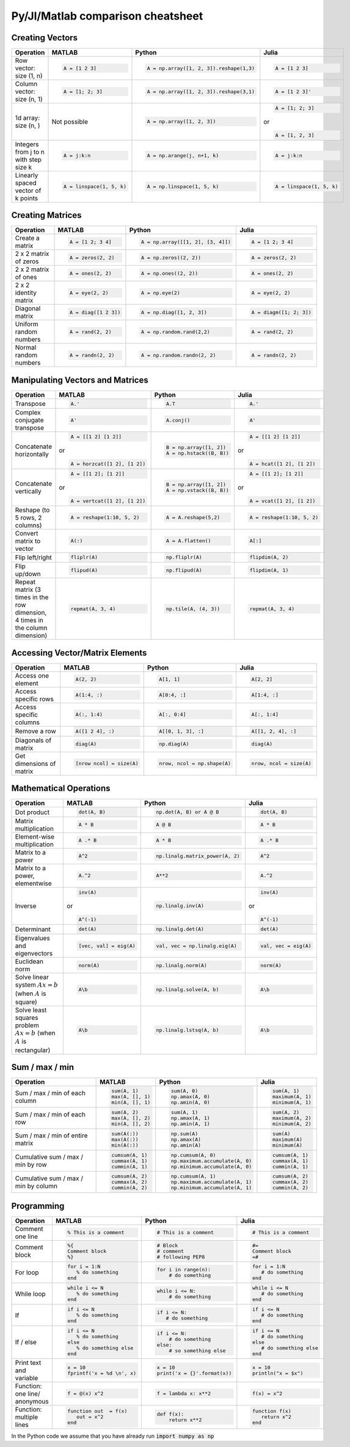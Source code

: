 .. raw:: html

	<style type="text/css">.menu>li.comparison-on>a {border-color:#444;cursor: default;}</style>

Py/Jl/Matlab comparison cheatsheet
==================================

Creating Vectors
----------------

.. container:: multilang-table

    +-----------------------------+--------------------------+---------------------------------------+--------------------------+
    | Operation                   |         MATLAB           | Python                                | Julia                    |
    +=============================+==========================+=======================================+==========================+
    |                             | .. code-block:: matlab   | .. code-block:: python                | .. code-block:: julia    |
    |                             |                          |                                       |                          |
    | Row vector: size (1, n)     |     A = [1 2 3]          |  A = np.array([1, 2, 3]).reshape(1,3) |     A = [1 2 3]          |
    +-----------------------------+--------------------------+---------------------------------------+--------------------------+
    |                             | .. code-block:: matlab   | .. code-block:: python                | .. code-block:: julia    |
    |                             |                          |                                       |                          |
    | Column vector: size (n, 1)  |     A = [1; 2; 3]        |  A = np.array([1, 2, 3]).reshape(3,1) |     A = [1 2 3]'         |
    +-----------------------------+--------------------------+---------------------------------------+--------------------------+
    |                             | Not possible             | .. code-block:: python                | .. code-block:: julia    |
    |                             |                          |                                       |                          |
    | 1d array: size (n, )        |                          |  A = np.array([1, 2, 3])              |     A = [1; 2; 3]        |
    |                             |                          |                                       | or                       |
    |                             |                          |                                       |                          |
    |                             |                          |                                       | .. code-block:: julia    |
    |                             |                          |                                       |                          |
    |                             |                          |                                       |     A = [1, 2, 3]        |
    +-----------------------------+--------------------------+---------------------------------------+--------------------------+
    |                             | .. code-block:: matlab   | .. code-block:: python                | .. code-block:: julia    |
    |                             |                          |                                       |                          |
    | Integers from j to n with   |     A = j:k:n            |  A = np.arange(j, n+1, k)             |     A = j:k:n            |
    | step size k                 |                          |                                       |                          |
    +-----------------------------+--------------------------+---------------------------------------+--------------------------+
    |                             | .. code-block:: matlab   | .. code-block:: python                | .. code-block:: julia    |
    |                             |                          |                                       |                          |
    | Linearly spaced vector      |     A = linspace(1, 5, k)|  A = np.linspace(1, 5, k)             |     A = linspace(1, 5, k)|
    | of k points                 |                          |                                       |                          |
    +-----------------------------+--------------------------+---------------------------------------+--------------------------+



Creating Matrices
-----------------

.. container:: multilang-table

    +--------------------------------+--------------------------+----------------------------------+--------------------------+
    | Operation                      |         MATLAB           | Python                           | Julia                    |
    +================================+==========================+==================================+==========================+
    |                                | .. code-block:: matlab   | .. code-block:: python           | .. code-block:: julia    |
    |                                |                          |                                  |                          |
    | Create a matrix                |     A = [1 2; 3 4]       |   A = np.array([[1, 2], [3, 4]]) |     A = [1 2; 3 4]       |
    +--------------------------------+--------------------------+----------------------------------+--------------------------+
    |                                | .. code-block:: matlab   | .. code-block:: python           | .. code-block:: julia    |
    |                                |                          |                                  |                          |
    | 2 x 2 matrix of zeros          |     A = zeros(2, 2)      |   A = np.zeros((2, 2))           |     A = zeros(2, 2)      |
    +--------------------------------+--------------------------+----------------------------------+--------------------------+
    |                                | .. code-block:: matlab   | .. code-block:: python           | .. code-block:: julia    |
    |                                |                          |                                  |                          |
    | 2 x 2 matrix of ones           |     A = ones(2, 2)       |   A = np.ones((2, 2))            |     A = ones(2, 2)       |
    +--------------------------------+--------------------------+----------------------------------+--------------------------+
    |                                | .. code-block:: matlab   | .. code-block:: python           | .. code-block:: julia    |
    |                                |                          |                                  |                          |
    | 2 x 2 identity matrix          |     A = eye(2, 2)        |   A = np.eye(2)                  |     A = eye(2, 2)        |
    +--------------------------------+--------------------------+----------------------------------+--------------------------+
    |                                | .. code-block:: matlab   | .. code-block:: python           | .. code-block:: julia    |
    |                                |                          |                                  |                          |
    | Diagonal matrix                |     A = diag([1 2 3])    |   A = np.diag([1, 2, 3])         |     A = diagm([1; 2; 3]) |
    +--------------------------------+--------------------------+----------------------------------+--------------------------+
    |                                | .. code-block:: matlab   | .. code-block:: python           | .. code-block:: julia    |
    |                                |                          |                                  |                          |
    | Uniform random numbers         |     A = rand(2, 2)       |   A = np.random.rand(2,2)        |     A = rand(2, 2)       |
    +--------------------------------+--------------------------+----------------------------------+--------------------------+
    |                                | .. code-block:: matlab   | .. code-block:: python           | .. code-block:: julia    |
    |                                |                          |                                  |                          |
    | Normal random numbers          |     A = randn(2, 2)      |   A = np.random.randn(2, 2)      |     A = randn(2, 2)      |
    +--------------------------------+--------------------------+----------------------------------+--------------------------+



Manipulating Vectors and Matrices
---------------------------------

.. container:: multilang-table

    +--------------------------------+-------------------------------+---------------------------+---------------------------+
    | Operation                      |         MATLAB                | Python                    | Julia                     |
    +================================+===============================+===========================+===========================+
    |                                | .. code-block:: matlab        | .. code-block:: python    | .. code-block:: julia     |
    |                                |                               |                           |                           |
    | Transpose                      |     A.'                       |   A.T                     |     A.'                   |
    +--------------------------------+-------------------------------+---------------------------+---------------------------+
    |                                | .. code-block:: matlab        | .. code-block:: python    | .. code-block:: julia     |
    | Complex conjugate transpose    |                               |                           |                           |
    |                                |     A'                        |   A.conj()                |     A'                    |
    +--------------------------------+-------------------------------+---------------------------+---------------------------+
    |                                | .. code-block:: matlab        | .. code-block:: python    | .. code-block:: julia     |
    |                                |                               |                           |                           |
    | Concatenate horizontally       |     A = [[1 2] [1 2]]         |    B = np.array([1, 2])   |     A = [[1 2] [1 2]]     |
    |                                |                               |    A = np.hstack((B, B))  |                           |
    |                                | or                            |                           | or                        |
    |                                |                               |                           |                           |
    |                                | .. code-block:: matlab        |                           | .. code-block:: julia     |
    |                                |                               |                           |                           |
    |                                |     A = horzcat([1 2], [1 2]) |                           |    A = hcat([1 2], [1 2]) |
    +--------------------------------+-------------------------------+---------------------------+---------------------------+
    |                                | .. code-block:: matlab        | .. code-block:: python    | .. code-block:: julia     |
    |                                |                               |                           |                           |
    | Concatenate vertically         |     A = [[1 2]; [1 2]]        |    B = np.array([1, 2])   |     A = [[1 2]; [1 2]]    |
    |                                |                               |    A = np.vstack((B, B))  |                           |
    |                                | or                            |                           | or                        |
    |                                |                               |                           |                           |
    |                                | .. code-block:: matlab        |                           | .. code-block:: julia     |
    |                                |                               |                           |                           |
    |                                |     A = vertcat([1 2], [1 2]) |                           |    A = vcat([1 2], [1 2]) |
    +--------------------------------+-------------------------------+---------------------------+---------------------------+
    |                                | .. code-block:: matlab        | .. code-block:: python    | .. code-block:: julia     |
    |                                |                               |                           |                           |
    | Reshape (to 5 rows, 2 columns) |    A = reshape(1:10, 5, 2)    |    A = A.reshape(5,2)     |    A = reshape(1:10, 5, 2)|
    +--------------------------------+-------------------------------+---------------------------+---------------------------+
    |                                | .. code-block:: matlab        | .. code-block:: python    | .. code-block:: julia     |
    |                                |                               |                           |                           |
    | Convert matrix to vector       |    A(:)                       |    A = A.flatten()        |    A[:]                   |
    +--------------------------------+-------------------------------+---------------------------+---------------------------+
    |                                | .. code-block:: matlab        | .. code-block:: python    | .. code-block:: julia     |
    |                                |                               |                           |                           |
    | Flip left/right                |    fliplr(A)                  |    np.fliplr(A)           |    flipdim(A, 2)          |
    +--------------------------------+-------------------------------+---------------------------+---------------------------+
    |                                | .. code-block:: matlab        | .. code-block:: python    | .. code-block:: julia     |
    |                                |                               |                           |                           |
    | Flip up/down                   |    flipud(A)                  |    np.flipud(A)           |    flipdim(A, 1)          |
    +--------------------------------+-------------------------------+---------------------------+---------------------------+
    |                                | .. code-block:: matlab        | .. code-block:: python    | .. code-block:: julia     |
    |                                |                               |                           |                           |
    | Repeat matrix (3 times in the  |    repmat(A, 3, 4)            |    np.tile(A, (4, 3))     |    repmat(A, 3, 4)        |
    | row dimension, 4 times in the  |                               |                           |                           |
    | column dimension)              |                               |                           |                           |
    +--------------------------------+-------------------------------+---------------------------+---------------------------+



Accessing Vector/Matrix Elements
--------------------------------

.. container:: multilang-table

    +--------------------------------+-------------------------------+-------------------------------+---------------------------+
    | Operation                      |         MATLAB                | Python                        | Julia                     |
    +================================+===============================+===============================+===========================+
    |                                | .. code-block:: matlab        | .. code-block:: python        | .. code-block:: julia     |
    |                                |                               |                               |                           |
    | Access one element             |     A(2, 2)                   |    A[1, 1]                    |     A[2, 2]               |
    +--------------------------------+-------------------------------+-------------------------------+---------------------------+
    |                                | .. code-block:: matlab        | .. code-block:: python        | .. code-block:: julia     |
    |                                |                               |                               |                           |
    | Access specific rows           |    A(1:4, :)                  |    A[0:4, :]                  |    A[1:4, :]              |
    +--------------------------------+-------------------------------+-------------------------------+---------------------------+
    |                                | .. code-block:: matlab        | .. code-block:: python        | .. code-block:: julia     |
    |                                |                               |                               |                           |
    | Access specific columns        |    A(:, 1:4)                  |    A[:, 0:4]                  |    A[:, 1:4]              |
    +--------------------------------+-------------------------------+-------------------------------+---------------------------+
    |                                | .. code-block:: matlab        | .. code-block:: python        | .. code-block:: julia     |
    |                                |                               |                               |                           |
    | Remove a row                   |    A([1 2 4], :)              |    A[[0, 1, 3], :]            |    A[[1, 2, 4], :]        |
    +--------------------------------+-------------------------------+-------------------------------+---------------------------+
    |                                | .. code-block:: matlab        | .. code-block:: python        | .. code-block:: julia     |
    |                                |                               |                               |                           |
    | Diagonals of matrix            |    diag(A)                    |    np.diag(A)                 |    diag(A)                |
    +--------------------------------+-------------------------------+-------------------------------+---------------------------+
    |                                | .. code-block:: matlab        | .. code-block:: python        | .. code-block:: julia     |
    |                                |                               |                               |                           |
    | Get dimensions of matrix       |    [nrow ncol] = size(A)      |    nrow, ncol = np.shape(A)   |    nrow, ncol = size(A)   |
    +--------------------------------+-------------------------------+-------------------------------+---------------------------+



Mathematical Operations
-----------------------

.. container:: multilang-table

    +--------------------------------+-------------------------------+--------------------------------+---------------------------+
    | Operation                      |         MATLAB                | Python                         | Julia                     |
    +================================+===============================+================================+===========================+
    |                                | .. code-block:: matlab        | .. code-block:: python         | .. code-block:: julia     |
    |                                |                               |                                |                           |
    | Dot product                    |     dot(A, B)                 |    np.dot(A, B) or A @ B       |     dot(A, B)             |
    +--------------------------------+-------------------------------+--------------------------------+---------------------------+
    |                                | .. code-block:: matlab        | .. code-block:: python         | .. code-block:: julia     |
    |                                |                               |                                |                           |
    | Matrix multiplication          |     A * B                     |     A @ B                      |     A * B                 |
    +--------------------------------+-------------------------------+--------------------------------+---------------------------+
    |                                | .. code-block:: matlab        | .. code-block:: python         | .. code-block:: julia     |
    |                                |                               |                                |                           |
    | Element-wise multiplication    |     A .* B                    |    A * B                       |     A .* B                |
    +--------------------------------+-------------------------------+--------------------------------+---------------------------+
    |                                | .. code-block:: matlab        | .. code-block:: python         | .. code-block:: julia     |
    |                                |                               |                                |                           |
    | Matrix to a power              |     A^2                       |    np.linalg.matrix_power(A, 2)|     A^2                   |
    +--------------------------------+-------------------------------+--------------------------------+---------------------------+
    |                                | .. code-block:: matlab        | .. code-block:: python         | .. code-block:: julia     |
    |                                |                               |                                |                           |
    | Matrix to a power, elementwise |     A.^2                      |    A**2                        |     A.^2                  |
    +--------------------------------+-------------------------------+--------------------------------+---------------------------+
    |                                | .. code-block:: matlab        | .. code-block:: python         | .. code-block:: julia     |
    |                                |                               |                                |                           |
    | Inverse                        |     inv(A)                    |    np.linalg.inv(A)            |     inv(A)                |
    |                                |                               |                                |                           |
    |                                | or                            |                                | or                        |
    |                                |                               |                                |                           |
    |                                | .. code-block:: matlab        |                                | .. code-block:: julia     |
    |                                |                               |                                |                           |
    |                                |     A^(-1)                    |                                |    A^(-1)                 |
    +--------------------------------+-------------------------------+--------------------------------+---------------------------+
    |                                | .. code-block:: matlab        | .. code-block:: python         | .. code-block:: julia     |
    |                                |                               |                                |                           |
    | Determinant                    |     det(A)                    |    np.linalg.det(A)            |     det(A)                |
    +--------------------------------+-------------------------------+--------------------------------+---------------------------+
    |                                | .. code-block:: matlab        | .. code-block:: python         | .. code-block:: julia     |
    |                                |                               |                                |                           |
    | Eigenvalues and eigenvectors   |     [vec, val] = eig(A)       |    val, vec = np.linalg.eig(A) |     val, vec = eig(A)     |
    +--------------------------------+-------------------------------+--------------------------------+---------------------------+
    |                                | .. code-block:: matlab        | .. code-block:: python         | .. code-block:: julia     |
    |                                |                               |                                |                           |
    | Euclidean norm                 |     norm(A)                   |    np.linalg.norm(A)           |     norm(A)               |
    +--------------------------------+-------------------------------+--------------------------------+---------------------------+
    |                                | .. code-block:: matlab        | .. code-block:: python         | .. code-block:: julia     |
    |                                |                               |                                |                           |
    | Solve linear system            |     A\b                       |    np.linalg.solve(A, b)       |     A\b                   |
    | :math:`Ax=b` (when :math:`A`   |                               |                                |                           |
    | is square)                     |                               |                                |                           |
    +--------------------------------+-------------------------------+--------------------------------+---------------------------+
    |                                | .. code-block:: matlab        | .. code-block:: python         | .. code-block:: julia     |
    |                                |                               |                                |                           |
    | Solve least squares problem    |     A\b                       |    np.linalg.lstsq(A, b)       |     A\b                   |
    | :math:`Ax=b` (when :math:`A`   |                               |                                |                           |
    | is rectangular)                |                               |                                |                           |
    +--------------------------------+-------------------------------+--------------------------------+---------------------------+



Sum / max / min
-------------------
    
.. container:: multilang-table

    +--------------------------------+-------------------------------+---------------------------------+---------------------------+
    | Operation                      |         MATLAB                | Python                          | Julia                     |
    +================================+===============================+=================================+===========================+
    |                                | .. code-block:: matlab        | .. code-block:: python          | .. code-block:: julia     |
    |                                |                               |                                 |                           |
    | Sum / max / min of             |     sum(A, 1)                 |    sum(A, 0)                    |     sum(A, 1)             |
    | each column                    |     max(A, [], 1)             |    np.amax(A, 0)                |     maximum(A, 1)         |
    |                                |     min(A, [], 1)             |    np.amin(A, 0)                |     minimum(A, 1)         |
    +--------------------------------+-------------------------------+---------------------------------+---------------------------+
    |                                | .. code-block:: matlab        | .. code-block:: python          | .. code-block:: julia     |
    |                                |                               |                                 |                           |
    | Sum / max / min of each row    |     sum(A, 2)                 |    sum(A, 1)                    |     sum(A, 2)             |
    |                                |     max(A, [], 2)             |    np.amax(A, 1)                |     maximum(A, 2)         |
    |                                |     min(A, [], 2)             |    np.amin(A, 1)                |     minimum(A, 2)         |
    +--------------------------------+-------------------------------+---------------------------------+---------------------------+
    |                                | .. code-block:: matlab        | .. code-block:: python          | .. code-block:: julia     |
    |                                |                               |                                 |                           |
    | Sum / max / min of             |     sum(A(:))                 |    np.sum(A)                    |     sum(A)                |
    | entire matrix                  |     max(A(:))                 |    np.amax(A)                   |     maximum(A)            |
    |                                |     min(A(:))                 |    np.amin(A)                   |     minimum(A)            |
    +--------------------------------+-------------------------------+---------------------------------+---------------------------+
    |                                | .. code-block:: matlab        | .. code-block:: python          | .. code-block:: julia     |
    |                                |                               |                                 |                           |
    | Cumulative sum / max / min     |     cumsum(A, 1)              |    np.cumsum(A, 0)              |     cumsum(A, 1)          |
    | by row                         |     cummax(A, 1)              |    np.maximum.accumulate(A, 0)  |     cummax(A, 1)          |
    |                                |     cummin(A, 1)              |    np.minimum.accumulate(A, 0)  |     cummin(A, 1)          |
    +--------------------------------+-------------------------------+---------------------------------+---------------------------+
    |                                | .. code-block:: matlab        | .. code-block:: python          | .. code-block:: julia     |
    |                                |                               |                                 |                           |
    | Cumulative sum / max / min     |     cumsum(A, 2)              |    np.cumsum(A, 1)              |     cumsum(A, 2)          |
    | by column                      |     cummax(A, 2)              |    np.maximum.accumulate(A, 1)  |     cummax(A, 2)          |
    |                                |     cummin(A, 2)              |    np.minimum.accumulate(A, 1)  |     cummin(A, 2)          |
    +--------------------------------+-------------------------------+---------------------------------+---------------------------+



Programming
-----------

.. container:: multilang-table

    +------------------------+----------------------------+----------------------------+-------------------------------+
    | Operation              |         MATLAB             | Python                     | Julia                         |
    +========================+============================+============================+===============================+
    |                        | .. code-block:: matlab     | .. code-block:: python     | .. code-block:: julia         |
    |                        |                            |                            |                               |
    | Comment one line       |     % This is a comment    |    # This is a comment     |     # This is a comment       |
    +------------------------+----------------------------+----------------------------+-------------------------------+
    |                        | .. code-block:: matlab     | .. code-block:: python     | .. code-block:: julia         |
    |                        |                            |                            |                               |
    | Comment block          |     %{                     |    # Block                 |     #=                        |
    |                        |     Comment block          |    # comment               |     Comment block             |
    |                        |     %}                     |    # following PEP8        |     =#                        |
    +------------------------+----------------------------+----------------------------+-------------------------------+
    |                        | .. code-block:: matlab     | .. code-block:: python     | .. code-block:: julia         |
    |                        |                            |                            |                               |
    | For loop               |     for i = 1:N            |    for i in range(n):      |     for i = 1:N               |
    |                        |        % do something      |        # do something      |        # do something         |
    |                        |     end                    |                            |     end                       |
    +------------------------+----------------------------+----------------------------+-------------------------------+
    |                        | .. code-block:: matlab     | .. code-block:: python     | .. code-block:: julia         |
    |                        |                            |                            |                               |
    | While loop             |     while i <= N           |    while i <= N:           |     while i <= N              |
    |                        |        % do something      |        # do something      |        # do something         |
    |                        |     end                    |                            |     end                       |
    +------------------------+----------------------------+----------------------------+-------------------------------+
    |                        | .. code-block:: matlab     | .. code-block:: python     | .. code-block:: julia         |
    |                        |                            |                            |                               |
    | If                     |     if i <= N              |    if i <= N:              |     if i <= N                 |
    |                        |        % do something      |       # do something       |        # do something         |
    |                        |     end                    |                            |     end                       |
    +------------------------+----------------------------+----------------------------+-------------------------------+
    |                        | .. code-block:: matlab     | .. code-block:: python     | .. code-block:: julia         |
    |                        |                            |                            |                               |
    | If / else              |     if i <= N              |   if i <= N:               |    if i <= N                  |
    |                        |        % do something      |       # do something       |       # do something          |
    |                        |     else                   |   else:                    |    else                       |
    |                        |        % do something else |       # so something else  |       # do something else     |
    |                        |     end                    |                            |    end                        |
    +------------------------+----------------------------+----------------------------+-------------------------------+
    |                        | .. code-block:: matlab     | .. code-block:: python     | .. code-block:: julia         |
    |                        |                            |                            |                               |
    | Print text and variable|     x = 10                 |   x = 10                   |    x = 10                     |
    |                        |     fprintf('x = %d \n', x)|   print('x = {}'.format(x))|    println("x = $x")          |
    +------------------------+----------------------------+----------------------------+-------------------------------+
    |                        | .. code-block:: matlab     | .. code-block:: python     | .. code-block:: julia         |
    |                        |                            |                            |                               |
    | Function: one line/    |     f = @(x) x^2           |    f = lambda x: x**2      |     f(x) = x^2                |
    | anonymous              |                            |                            |                               |
    +------------------------+----------------------------+----------------------------+-------------------------------+
    |                        | .. code-block:: matlab     | .. code-block:: python     | .. code-block:: julia         |
    |                        |                            |                            |                               |
    | Function: multiple     |     function out  = f(x)   |    def f(x):               |     function f(x)             |
    | lines                  |        out = x^2           |        return x**2         |        return x^2             |
    |                        |     end                    |                            |     end                       |
    +------------------------+----------------------------+----------------------------+-------------------------------+


In the Python code we assume that you have already run :code:`import numpy as np`
